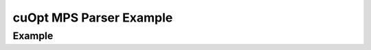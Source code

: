 ~~~~~~~~~~~~~~~~~~~~~~~~
cuOpt MPS Parser Example
~~~~~~~~~~~~~~~~~~~~~~~~


Example
-------

.. code-block:: python
    :linenos:

    import cuopt_mps_parser
    x = cuopt_mps_parser.ParseMps('good-mps-1.mps')
